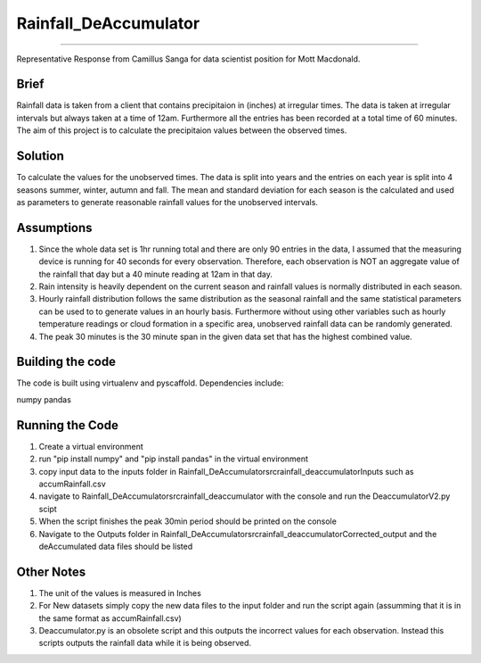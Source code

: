 ======================
======================
Rainfall_DeAccumulator
======================
======================

Representative Response from Camillus Sanga for data scientist position for Mott Macdonald. 

=====
Brief
=====

Rainfall data is taken from a client that contains precipitaion in (inches) at irregular times. The data is taken at irregular intervals but always taken at a time of 12am. Furthermore all the entries has been recorded at a total time of 60 minutes. The aim of this project is to calculate the precipitaion values between the observed times. 

========
Solution
========

To calculate the values for the unobserved times. The data is split into years and the entries on each year is split into 4 seasons summer, winter, autumn and fall. The mean and standard deviation for each season is the calculated and used as parameters to generate reasonable rainfall values for the unobserved intervals. 

===========
Assumptions
===========

1. Since the whole data set is 1hr running total and there are only 90 entries in the data, I assumed that the measuring device is running for 40 seconds for every observation. Therefore, each observation is NOT an aggregate value of the rainfall that day but a 40 minute reading at 12am in that day.  

2. Rain intensity is heavily dependent on the current season and rainfall values is normally distributed in each season. 

3. Hourly rainfall distribution follows the same distribution as the seasonal rainfall and the same statistical parameters can be used to to generate values in an hourly basis. Furthermore without using other variables such as hourly temperature readings or cloud formation in a specific area, unobserved rainfall data can be randomly generated. 

4. The peak 30 minutes is the 30 minute span in the given data set that has the highest combined value. 


==================
Building the code
==================

The code is built using virtualenv and pyscaffold.
Dependencies include:

numpy 
pandas




================
Running the Code
================

1. Create a virtual environment
2. run "pip install numpy" and "pip install pandas" in the virtual environment
3. copy input data to the inputs folder in \Rainfall_DeAccumulator\src\rainfall_deaccumulator\Inputs such as accumRainfall.csv
4. navigate to Rainfall_DeAccumulator\src\rainfall_deaccumulator with the console and run the DeaccumulatorV2.py scipt
5. When the script finishes the peak 30min period should be printed on the console
6. Navigate to the Outputs folder in  Rainfall_DeAccumulator\src\rainfall_deaccumulator\Corrected_output and the deAccumulated data files should be listed



============
Other Notes
============
1. The unit of the values is measured in Inches
2. For New datasets simply copy the new data files to the input folder and run the script again (assumming that it is in the same format as accumRainfall.csv)
3. Deaccumulator.py is an obsolete script and this outputs the incorrect values for each observation. Instead this scripts outputs the rainfall data while it is being observed. 



